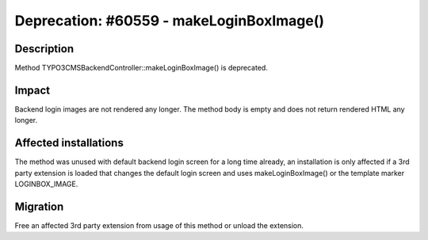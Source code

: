 =========================================
Deprecation: #60559 - makeLoginBoxImage()
=========================================

Description
===========

Method TYPO3\CMS\Backend\Controller::makeLoginBoxImage() is deprecated.


Impact
======

Backend login images are not rendered any longer. The method body is empty and does not return rendered HTML any longer.


Affected installations
======================

The method was unused with default backend login screen for a long time already, an installation is only affected if a
3rd party extension is loaded that changes the default login screen and uses makeLoginBoxImage() or the template marker
LOGINBOX_IMAGE.


Migration
=========

Free an affected 3rd party extension from usage of this method or unload the extension.
